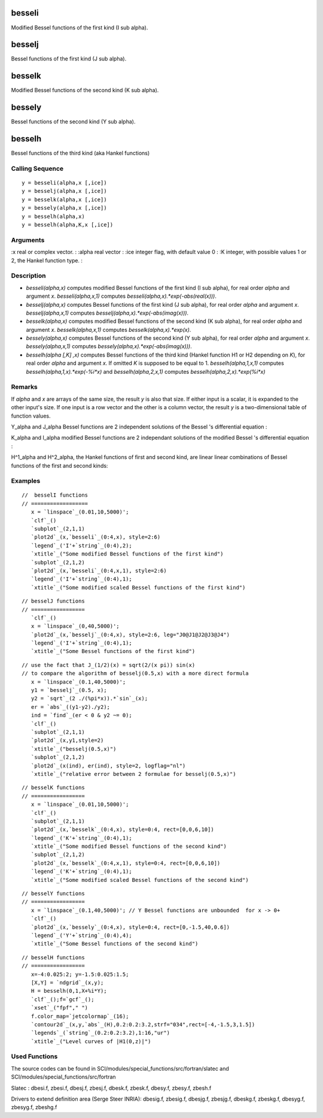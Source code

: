 


besseli
=======

Modified Bessel functions of the first kind (I sub alpha).



besselj
=======

Bessel functions of the first kind (J sub alpha).



besselk
=======

Modified Bessel functions of the second kind (K sub alpha).



bessely
=======

Bessel functions of the second kind (Y sub alpha).



besselh
=======

Bessel functions of the third kind (aka Hankel functions)



Calling Sequence
~~~~~~~~~~~~~~~~


::

    y = besseli(alpha,x [,ice])
    y = besselj(alpha,x [,ice])
    y = besselk(alpha,x [,ice])
    y = bessely(alpha,x [,ice])
    y = besselh(alpha,x)
    y = besselh(alpha,K,x [,ice])




Arguments
~~~~~~~~~

:x real or complex vector.
: :alpha real vector
: :ice integer flag, with default value 0
: :K integer, with possible values 1 or 2, the Hankel function type.
:



Description
~~~~~~~~~~~


+ `besseli(alpha,x)` computes modified Bessel functions of the first
  kind (I sub alpha), for real order `alpha` and argument `x`.
  `besseli(alpha,x,1)` computes `besseli(alpha,x).*exp(-abs(real(x)))`.
+ `besselj(alpha,x)` computes Bessel functions of the first kind (J
  sub alpha), for real order `alpha` and argument `x`.
  `besselj(alpha,x,1)` computes `besselj(alpha,x).*exp(-abs(imag(x)))`.
+ `besselk(alpha,x)` computes modified Bessel functions of the second
  kind (K sub alpha), for real order `alpha` and argument `x`.
  `besselk(alpha,x,1)` computes `besselk(alpha,x).*exp(x)`.
+ `bessely(alpha,x)` computes Bessel functions of the second kind (Y
  sub alpha), for real order `alpha` and argument `x`.
  `bessely(alpha,x,1)` computes `bessely(alpha,x).*exp(-abs(imag(x)))`.
+ `besselh(alpha [,K] ,x)` computes Bessel functions of the third kind
  (Hankel function H1 or H2 depending on `K`), for real order `alpha`
  and argument `x`. If omitted `K` is supposed to be equal to 1.
  `besselh(alpha,1,x,1)` computes `besselh(alpha,1,x).*exp(-%i*x)` and
  `besselh(alpha,2,x,1)` computes `besselh(alpha,2,x).*exp(%i*x)`




Remarks
~~~~~~~

If `alpha` and `x` are arrays of the same size, the result `y` is also
that size. If either input is a scalar, it is expanded to the other
input's size. If one input is a row vector and the other is a column
vector, the result `y` is a two-dimensional table of function values.

Y_alpha and J_alpha Bessel functions are 2 independent solutions of
the Bessel 's differential equation :

K_alpha and I_alpha modified Bessel functions are 2 independant
solutions of the modified Bessel 's differential equation :

H^1_alpha and H^2_alpha, the Hankel functions of first and second
kind, are linear linear combinations of Bessel functions of the first
and second kinds:



Examples
~~~~~~~~


::

    //  besselI functions
    // ==================
       x = `linspace`_(0.01,10,5000)';
       `clf`_()
       `subplot`_(2,1,1)
       `plot2d`_(x,`besseli`_(0:4,x), style=2:6)
       `legend`_('I'+`string`_(0:4),2);
       `xtitle`_("Some modified Bessel functions of the first kind")
       `subplot`_(2,1,2)
       `plot2d`_(x,`besseli`_(0:4,x,1), style=2:6)
       `legend`_('I'+`string`_(0:4),1);
       `xtitle`_("Some modified scaled Bessel functions of the first kind")



::

    // besselJ functions
    // =================
       `clf`_()
       x = `linspace`_(0,40,5000)';
       `plot2d`_(x,`besselj`_(0:4,x), style=2:6, leg="J0@J1@J2@J3@J4")
       `legend`_('I'+`string`_(0:4),1);
       `xtitle`_("Some Bessel functions of the first kind")



::

    // use the fact that J_(1/2)(x) = sqrt(2/(x pi)) sin(x)
    // to compare the algorithm of besselj(0.5,x) with a more direct formula 
       x = `linspace`_(0.1,40,5000)';
       y1 = `besselj`_(0.5, x);
       y2 = `sqrt`_(2 ./(%pi*x)).*`sin`_(x);
       er = `abs`_((y1-y2)./y2);
       ind = `find`_(er < 0 & y2 ~= 0);
       `clf`_()
       `subplot`_(2,1,1)
       `plot2d`_(x,y1,style=2)
       `xtitle`_("besselj(0.5,x)")
       `subplot`_(2,1,2)
       `plot2d`_(x(ind), er(ind), style=2, logflag="nl")
       `xtitle`_("relative error between 2 formulae for besselj(0.5,x)")



::

    // besselK functions
    // =================
       x = `linspace`_(0.01,10,5000)';
       `clf`_()
       `subplot`_(2,1,1)
       `plot2d`_(x,`besselk`_(0:4,x), style=0:4, rect=[0,0,6,10])
       `legend`_('K'+`string`_(0:4),1);
       `xtitle`_("Some modified Bessel functions of the second kind")
       `subplot`_(2,1,2)
       `plot2d`_(x,`besselk`_(0:4,x,1), style=0:4, rect=[0,0,6,10])
       `legend`_('K'+`string`_(0:4),1);
       `xtitle`_("Some modified scaled Bessel functions of the second kind")



::

    // besselY functions
    // =================
       x = `linspace`_(0.1,40,5000)'; // Y Bessel functions are unbounded  for x -> 0+
       `clf`_()
       `plot2d`_(x,`bessely`_(0:4,x), style=0:4, rect=[0,-1.5,40,0.6])
       `legend`_('Y'+`string`_(0:4),4);
       `xtitle`_("Some Bessel functions of the second kind")



::

    // besselH functions
    // =================
       x=-4:0.025:2; y=-1.5:0.025:1.5;
       [X,Y] = `ndgrid`_(x,y);
       H = besselh(0,1,X+%i*Y); 
       `clf`_();f=`gcf`_();
       `xset`_("fpf"," ")
       f.color_map=`jetcolormap`_(16);
       `contour2d`_(x,y,`abs`_(H),0.2:0.2:3.2,strf="034",rect=[-4,-1.5,3,1.5])
       `legends`_(`string`_(0.2:0.2:3.2),1:16,"ur")
       `xtitle`_("Level curves of |H1(0,z)|")




Used Functions
~~~~~~~~~~~~~~

The source codes can be found in
SCI/modules/special_functions/src/fortran/slatec and
SCI/modules/special_functions/src/fortran

Slatec : dbesi.f, zbesi.f, dbesj.f, zbesj.f, dbesk.f, zbesk.f,
dbesy.f, zbesy.f, zbesh.f

Drivers to extend definition area (Serge Steer INRIA): dbesig.f,
zbesig.f, dbesjg.f, zbesjg.f, dbeskg.f, zbeskg.f, dbesyg.f, zbesyg.f,
zbeshg.f



